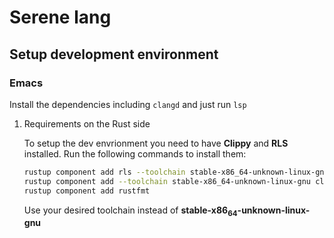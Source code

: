 * Serene lang
** Setup development environment
*** Emacs
Install the dependencies including ~clangd~ and just run ~lsp~

**** Requirements on the Rust side
To setup the dev envrionment you need to have *Clippy* and *RLS* installed. Run the
following commands to install them:

#+BEGIN_SRC bash
rustup component add rls --toolchain stable-x86_64-unknown-linux-gnu
rustup component add --toolchain stable-x86_64-unknown-linux-gnu clippy
rustup component add rustfmt
#+END_SRC

Use your desired toolchain instead of *stable-x86_64-unknown-linux-gnu*
